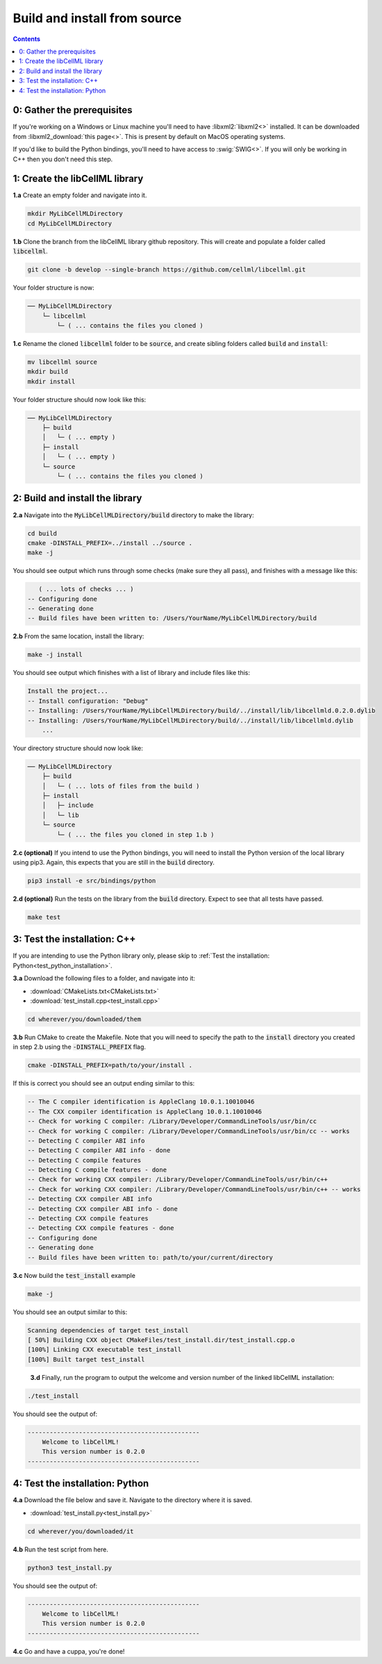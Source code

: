 ..  _build_from_source:

=============================
Build and install from source
=============================

.. contents:: Contents
    :local:

0: Gather the prerequisites
===========================
If you're working on a Windows or Linux machine you'll need to have :libxml2:`libxml2<>` installed.
It can be downloaded from :libxml2_download:`this page<>`.
This is present by default on MacOS operating systems.

If you'd like to build the Python bindings, you'll need to have access to :swig:`SWIG<>`.
If you will only be working in C++ then you don't need this step.

1: Create the libCellML library
===============================

.. container:: dothis

  **1.a** Create an empty folder and navigate into it.

  .. code-block:: console

    mkdir MyLibCellMLDirectory
    cd MyLibCellMLDirectory

.. container:: dothis

  **1.b** Clone the branch from the libCellML library github repository.
  This will create and populate a folder called :code:`libcellml`.

  .. code-block:: console

    git clone -b develop --single-branch https://github.com/cellml/libcellml.git

Your folder structure is now:

.. code-block:: text

  ── MyLibCellMLDirectory
      └─ libcellml
          └─ ( ... contains the files you cloned )

.. container:: dothis

  **1.c** Rename the cloned :code:`libcellml` folder to be :code:`source`, and create sibling folders called :code:`build` and :code:`install`:

  .. code-block:: console

    mv libcellml source
    mkdir build
    mkdir install

Your folder structure should now look like this:

.. code-block:: text

  ── MyLibCellMLDirectory
      ├─ build
      │   └─ ( ... empty )
      ├─ install
      │   └─ ( ... empty )
      └─ source
          └─ ( ... contains the files you cloned )

2: Build and install the library
===============================

.. container:: dothis

  **2.a** Navigate into the :code:`MyLibCellMLDirectory/build` directory to make the library:

  .. code-block:: console

    cd build
    cmake -DINSTALL_PREFIX=../install ../source .
    make -j

You should see output which runs through some checks (make sure they all pass), and finishes with a message like this:

.. code-block:: console

     ( ... lots of checks ... )
  -- Configuring done
  -- Generating done
  -- Build files have been written to: /Users/YourName/MyLibCellMLDirectory/build

.. container:: dothis

  **2.b** From the same location, install the library:

  .. code-block:: console

      make -j install

You should see output which finishes with a list of library and include files like this:

.. code-block:: console

  Install the project...
  -- Install configuration: "Debug"
  -- Installing: /Users/YourName/MyLibCellMLDirectory/build/../install/lib/libcellmld.0.2.0.dylib
  -- Installing: /Users/YourName/MyLibCellMLDirectory/build/../install/lib/libcellmld.dylib
      ...

Your directory structure should now look like:

.. code-block:: text

  ── MyLibCellMLDirectory
      ├─ build
      │   └─ ( ... lots of files from the build )
      ├─ install
      │   ├─ include
      │   └─ lib
      └─ source
          └─ ( ... the files you cloned in step 1.b )

.. container:: dothis

  **2.c (optional)** If you intend to use the Python bindings, you will need to install the Python version of the local library using pip3.
  Again, this expects that you are still in the :code:`build` directory.

  .. code-block:: console

    pip3 install -e src/bindings/python

.. container:: dothis

  **2.d (optional)** Run the tests on the library from the :code:`build` directory.
  Expect to see that all tests have passed.

  .. code-block:: console

    make test

3: Test the installation: C++
============================

If you are intending to use the Python library only, please skip to :ref:`Test the installation: Python<test_python_installation>`.

.. container:: dothis

  **3.a** Download the following files to a folder, and navigate into it:

  - :download:`CMakeLists.txt<CMakeLists.txt>` 
  - :download:`test_install.cpp<test_install.cpp>` 

  .. code-block:: console

    cd wherever/you/downloaded/them

.. container:: dothis

  **3.b** Run CMake to create the Makefile.
  Note that you will need to specify the path to the :code:`install` directory you created in step 2.b using the :code:`-DINSTALL_PREFIX` flag.

  .. code-block:: console

    cmake -DINSTALL_PREFIX=path/to/your/install .

If this is correct you should see an output ending similar to this:

.. code-block:: console

    -- The C compiler identification is AppleClang 10.0.1.10010046
    -- The CXX compiler identification is AppleClang 10.0.1.10010046
    -- Check for working C compiler: /Library/Developer/CommandLineTools/usr/bin/cc
    -- Check for working C compiler: /Library/Developer/CommandLineTools/usr/bin/cc -- works
    -- Detecting C compiler ABI info
    -- Detecting C compiler ABI info - done
    -- Detecting C compile features
    -- Detecting C compile features - done
    -- Check for working CXX compiler: /Library/Developer/CommandLineTools/usr/bin/c++
    -- Check for working CXX compiler: /Library/Developer/CommandLineTools/usr/bin/c++ -- works
    -- Detecting CXX compiler ABI info
    -- Detecting CXX compiler ABI info - done
    -- Detecting CXX compile features
    -- Detecting CXX compile features - done
    -- Configuring done
    -- Generating done
    -- Build files have been written to: path/to/your/current/directory

.. container:: dothis

  **3.c** Now build the :code:`test_install` example

  .. code-block:: console

    make -j

You should see an output similar to this:

.. code-block:: console

    Scanning dependencies of target test_install
    [ 50%] Building CXX object CMakeFiles/test_install.dir/test_install.cpp.o
    [100%] Linking CXX executable test_install
    [100%] Built target test_install

.. container:: dothis

    **3.d** Finally, run the program to output the welcome and version number of the linked libCellML installation:

  .. code-block:: console

    ./test_install

You should see the output of:

.. code-block:: console

  -----------------------------------------------
      Welcome to libCellML!
      This version number is 0.2.0
  -----------------------------------------------

.. _test_python_installation:

4: Test the installation: Python
===============================

.. container:: dothis

  **4.a** Download the file below and save it.
  Navigate to the directory where it is saved.
  
  - :download:`test_install.py<test_install.py>` 

  .. code-block:: console

    cd wherever/you/downloaded/it

.. container:: dothis

  **4.b** Run the test script from here.

  .. code-block:: console

    python3 test_install.py

You should see the output of:

.. code-block:: console

  -----------------------------------------------
      Welcome to libCellML!
      This version number is 0.2.0
  -----------------------------------------------

.. container:: dothis

  **4.c** Go and have a cuppa, you're done!